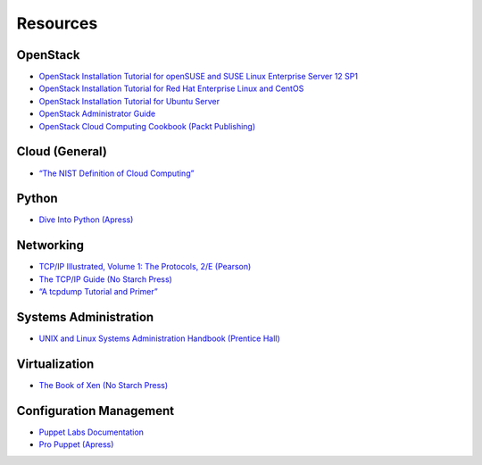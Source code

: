 =========
Resources
=========

OpenStack
~~~~~~~~~

-  `OpenStack Installation Tutorial for openSUSE and SUSE Linux Enterprise
   Server 12 SP1 <http://docs.openstack.org/newton/install-guide-obs/>`_

-  `OpenStack Installation Tutorial for Red Hat Enterprise Linux and CentOS
   <http://docs.openstack.org/newton/install-guide-rdo/>`_

-  `OpenStack Installation Tutorial for Ubuntu
   Server <http://docs.openstack.org/newton/install-guide-ubuntu/>`_

-  `OpenStack Administrator Guide <http://docs.openstack.org/admin-guide/>`_

-  `OpenStack Cloud Computing Cookbook (Packt
   Publishing) <http://www.packtpub.com/openstack-cloud-computing-cookbook-second-edition/book>`_

Cloud (General)
~~~~~~~~~~~~~~~

-  `“The NIST Definition of Cloud
   Computing” <http://csrc.nist.gov/publications/nistpubs/800-145/SP800-145.pdf>`_

Python
~~~~~~

-  `Dive Into Python (Apress) <http://www.diveintopython.net/>`_

Networking
~~~~~~~~~~

-  `TCP/IP Illustrated, Volume 1: The Protocols, 2/E
   (Pearson) <http://www.pearsonhighered.com/educator/product/TCPIP-Illustrated-Volume-1-The-Protocols/9780321336316.page>`_

-  `The TCP/IP Guide (No Starch
   Press) <http://www.nostarch.com/tcpip.htm>`_

-  `“A tcpdump Tutorial and
   Primer” <http://danielmiessler.com/study/tcpdump/>`_

Systems Administration
~~~~~~~~~~~~~~~~~~~~~~

-  `UNIX and Linux Systems Administration Handbook (Prentice
   Hall) <http://www.admin.com/>`_

Virtualization
~~~~~~~~~~~~~~

-  `The Book of Xen (No Starch
   Press) <http://www.nostarch.com/xen.htm>`_

Configuration Management
~~~~~~~~~~~~~~~~~~~~~~~~

-  `Puppet Labs Documentation <http://docs.puppetlabs.com/>`_

-  `Pro Puppet (Apress) <http://www.apress.com/9781430230571>`_
